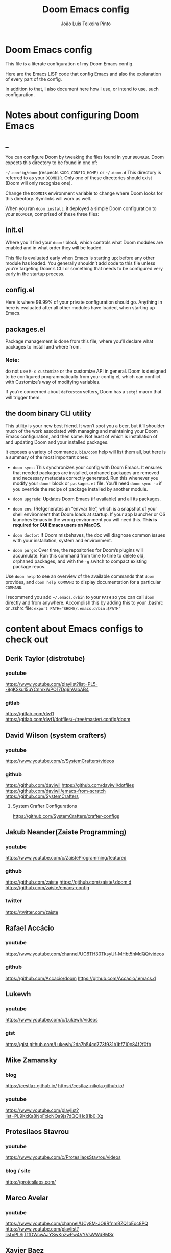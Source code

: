 #+TITLE: Doom Emacs config
#+AUTHOR: João Luís Teixeira Pinto
* Doom Emacs config

This file is a literate configuration of my Doom Emacs config.

Here are the Emacs LISP code that config Emacs and also the explanation of every
part of the config.

In addition to that, I also document here how I use, or intend to use, such
configuration.

* Notes about configuring Doom Emacs
** _
You can configure Doom by tweaking the files found in your =DOOMDIR=. Doom
expects this directory to be found in one of:

=~/.config/doom= (respects =$XDG_CONFIG_HOME)= or =~/.doom.d= This directory is
referred to as your =DOOMDIR=. Only one of these directories should exist (Doom
will only recognize one).

Change the =DOOMDIR= environment variable to change where Doom looks for this
directory. Symlinks will work as well.

When you ran =doom install=, it deployed a simple Doom configuration to your
=DOOMDIR=, comprised of these three files:
** init.el
Where you’ll find your =doom!= block, which controls what Doom modules are
enabled and in what order they will be loaded.

This file is evaluated early when Emacs is starting up; before any other module
has loaded. You generally shouldn’t add code to this file unless you’re
targeting Doom’s CLI or something that needs to be configured very early in the
startup process.
** config.el
Here is where 99.99% of your private configuration should go. Anything in here
is evaluated after all other modules have loaded, when starting up Emacs.
** packages.el
Package management is done from this file; where you’ll declare what packages to
install and where from.
*** Note:
do not use =M-x customize= or the customize API in general. Doom is designed to
be configured programmatically from your config.el, which can conflict with
Customize’s way of modifying variables.

If you’re concerned about =defcustom= setters, Doom has a =setq!= macro that
will trigger them.
** the doom binary CLI utility
This utility is your new best friend. It won’t spot you a beer, but it’ll
shoulder much of the work associated with managing and maintaining your Doom
Emacs configuration, and then some. Not least of which is installation of and
updating Doom and your installed packages.

It exposes a variety of commands. =bin/doom= help will list them all, but here
is a summary of the most important ones:

- =doom sync=: This synchronizes your config with Doom Emacs. It ensures that
  needed packages are installed, orphaned packages are removed and necessary
  metadata correctly generated. Run this whenever you modify your =doom!= block
  or =packages.el= file. You’ll need =doom sync -u= if you override the recipe
  of package installed by another module.

- =doom upgrade=: Updates Doom Emacs (if available) and all its packages.

- =doom env=: (Re)generates an “envvar file”, which is a snapshot of your shell
  environment that Doom loads at startup. If your app launcher or OS launches
  Emacs in the wrong environment you will need this. **This is required for GUI
  Emacs users on MacOS.**

- =doom doctor=: If Doom misbehaves, the doc will diagnose common issues with
  your installation, system and environment.

- =doom purge=: Over time, the repositories for Doom’s plugins will accumulate.
  Run this command from time to time to delete old, orphaned packages, and with
  the =-g= switch to compact existing package repos.

Use =doom help= to see an overview of the available commands that =doom=
provides, and =doom help COMMAND= to display documentation for a particular
=COMMAND=.

I recommend you add =~/.emacs.d/bin= to your =PATH= so you can call =doom=
directly and from anywhere. Accomplish this by adding this to your .bashrc or
.zshrc file: ~export PATH=”$HOME/.emacs.d/bin:$PATH”~
* content about Emacs configs to check out
** Derik Taylor (distrotube)
*** youtube
https://www.youtube.com/playlist?list=PL5--8gKSku15uYCnmxWPO17Dq6hVabAB4
*** gitlab
https://gitlab.com/dwt1
https://gitlab.com/dwt1/dotfiles/-/tree/master/.config/doom
** David Wilson (system crafters)
*** youtube
https://www.youtube.com/c/SystemCrafters/videos
*** github
https://github.com/daviwil
https://github.com/daviwil/dotfiles
https://github.com/daviwil/emacs-from-scratch
https://github.com/SystemCrafters
**** System Crafter Configurations
https://github.com/SystemCrafters/crafter-configs
** Jakub Neander(Zaiste Programming)
*** youtube
https://www.youtube.com/c/ZaisteProgramming/featured
*** github
https://github.com/zaiste
https://github.com/zaiste/.doom.d
https://github.com/zaiste/emacs-config
*** twitter
https://twitter.com/zaiste
** Rafael Accácio
*** youtube
https://www.youtube.com/channel/UC6TH30TksyUf-MHbt5hMdQQ/videos
*** github
https://github.com/Accacio/doom
https://github.com/Accacio/.emacs.d
** Lukewh
*** youtube
https://www.youtube.com/c/Lukewh/videos
*** gist
https://gist.github.com/Lukewh/2da7b54cd773f931b1bf710c84f2f0fb
** Mike Zamansky
*** blog
https://cestlaz.github.io/
https://cestlaz-nikola.github.io/
*** youtube
https://www.youtube.com/playlist?list=PL9KxKa8NpFxIcNQa9js7dQQIHc81b0-Xg
** Protesilaos Stavrou
*** youtube
https://www.youtube.com/c/ProtesilaosStavrou/videos
*** blog / site
https://protesilaos.com/
** Marco Avelar
*** youtube
https://www.youtube.com/channel/UCy8M-JO9RfnmBZQ1bEoc8PQ
https://www.youtube.com/playlist?list=PLSjT1fDWcwAJYSwKnzwPw4VYVsWWdBMSr
** Xavier Baez
*** youtube
https://www.youtube.com/playlist?list=PL6N_e9hIrvFfmFkXm8fQJpzdx2-rAt00s
** Christopher Maiorana
*** youtube
https://www.youtube.com/channel/UCxpeu8gvV77Z1wUrTpu5BUQ
** Gavin Freeborn
*** youtube
https://www.youtube.com/playlist?list=PLknodeJt-I5GJmcd7ENakYf_M0x9q50d1
** Jake B
*** youtube
https://www.youtube.com/c/JakeBox0/videos
** James Cash
*** youtube
https://www.youtube.com/user/jamesnvc000/videos
** Seorenn
*** youtube
https://www.youtube.com/channel/UCsJXkw_Ssp-1myJFm4_SMJA
*** github
https://github.com/seorenn/dotemacs
** thoughtbot Emacs Meetups
https://www.youtube.com/playlist?list=PL8tzorAO7s0he-pp7Y_JDl7-Kz2Qlr_Pj
* configs TODOs
** change the which key position to the middle of the screen
** hide synthax markers in org mode
** show synthax markers when inside the word that is surounded by them
** configure the agenda
** configure capture templates
** configure snippets
** configure grammar with that proram I found
look on email for grammar, synthax or spelling
** add org roam
* Config files
** init.el
#+begin_src emacs-lisp :tangle ./init.el

#+end_src
*** introduction
This file controls *what Doom modules are enabled* and *what order they load in*.
*Remember to run =doom sync= after modifying it!*

NOTE Press =SPC h d h= (or =C-h d h= for non-vim users) to access Doom's
documentation. There you'll find a "Module Index" link where you'll find a
comprehensive list of Doom's modules and what flags they support.

NOTE Move your cursor over a module's name (or its flags) and press =K= (or =C-c
c k= for non-vim users) to view its documentation. This works on flags as well
(those symbols that start with a plus).

Alternatively, press 'gd' (or 'C-c c d') on a module to browse its
directory (for easy access to its source code).

*** doom block start
#+begin_src emacs-lisp :tangle ./init.el
;;; init.el -*- lexical-binding: t; -*-
(doom!
#+end_src
*** input
+ [[file:../modules/input/chinese/README.org][chinese]] - TODO
+ [[file:../modules/input/japanese/README.org][japanese]] - TODO
+ [[file:../modules/input/layout/README.org][layout]] =+azerty +bepo= - TODO

#+begin_src emacs-lisp :tangle ./init.el
       :input
       ;;chinese
       ;;japanese
       ;;layout            ; auie,ctsrnm is the superior home row
#+end_src
*** completion
Modules that provide new interfaces or frameworks for completion, including code
completion.

+ [[file:../modules/completion/company/README.org][company]] =+childframe +tng= - The ultimate code completion backend
+ helm =+fuzzy +childframe= - *Another* search engine for love and life
+ ido - The /other/ *other* search engine for love and life
+ [[file:../modules/completion/ivy/README.org][ivy]] =+fuzzy +prescient +childframe +icons= - /The/ search engine for love and
  life
+ [[file:../modules/completion/vertico/README.org][vertico]] =+icons= - The search engine of the future

#+begin_src emacs-lisp :tangle ./init.el
       :completion
       company           ; the ultimate code completion backend
       ;;helm              ; the *other* search engine for love and life
       ;;ido               ; the other *other* search engine...
       ;;(ivy              ; a search engine for love and life
       ;;+fuzzy
       ;;+childframe
       ;;+icons
       ;;)
       vertico           ; the search engine of the future
#+end_src
*** ui
Aesthetic modules that affect the Emacs interface or user experience.

+ [[file:../modules/ui/deft/README.org][deft]] - TODO
+ [[file:../modules/ui/doom/README.org][doom]] - TODO
+ [[file:../modules/ui/doom-dashboard/README.org][doom-dashboard]] - TODO
+ [[file:../modules/ui/doom-quit/README.org][doom-quit]] - TODO
+ [[file:../modules/ui/emoji/README.org][emoji]] =+ascii +github +unicode= - Adds emoji support to Emacs
+ [[file:../modules/ui/hl-todo/README.org][hl-todo]] - TODO
+ [[file:../modules/ui/hydra/README.org][hydra]] - TODO
+ indent-guides - TODO
+ [[file:../modules/ui/ligatures/README.org][ligatures]] =+extra +fira +hasklig +iosevka +pragmata-pro= - Ligature support for Emacs
+ [[file:../modules/ui/minimap/README.org][minimap]] - TODO
+ [[file:../modules/ui/modeline/README.org][modeline]] =+light= - TODO
+ [[file:../modules/ui/nav-flash/README.org][nav-flash]] - TODO
+ [[file:../modules/ui/neotree/README.org][neotree]] - TODO
+ [[file:../modules/ui/ophints/README.org][ophints]] - TODO
+ [[file:../modules/ui/popup/README.org][popup]] =+all +defaults= - Makes temporary/disposable windows less intrusive
+ [[file:../modules/ui/tabs/README.org][tabs]] - TODO
+ [[file:../modules/ui/treemacs/README.org][treemacs]] - =+lsp= - A tree layout file explorer for Emacs
+ [[file:../modules/ui/unicode/README.org][unicode]] - TODO
+ vc-gutter - TODO
+ vi-tilde-fringe - TODO
+ [[file:../modules/ui/window-select/README.org][window-select]] =+switch-window +numbers= - TODO
+ [[file:../modules/ui/workspaces/README.org][workspaces]] - Isolated workspaces
+ [[file:../modules/ui/zen/README.org][zen]] - Distraction-free coding (or writing)

#+begin_src emacs-lisp :tangle ./init.el
       :ui
       ;;deft              ; notational velocity for Emacs
       doom              ; what makes DOOM look the way it does
       doom-dashboard    ; a nifty splash screen for Emacs
       doom-quit       ; DOOM quit-message prompts when you quit Emacs
       ;;(emoji            ; 🙂
       ;;+unicode
       ;;)
       hl-todo           ; highlight TODO/FIXME/NOTE/DEPRECATED/HACK/REVIEW
       ;;hydra
       ;;indent-guides     ; highlighted indent columns
       ;;ligatures         ; ligatures and symbols to make your code pretty again
       ;;minimap           ; show a map of the code on the side
       modeline          ; snazzy, Atom-inspired modeline, plus API
       ;;nav-flash         ; blink cursor line after big motions
       ;;neotree           ; a project drawer, like NERDTree for vim
       ophints           ; highlight the region an operation acts on
       (popup            ; tame sudden yet inevitable temporary windows
        +defaults
        +all
        )
       ;;tabs              ; a tab bar for Emacs
       ;;(treemacs          ; a project drawer, like neotree but cooler
       ;; +lsp
       ;; )
       ;;unicode           ; extended unicode support for various languages
       vc-gutter         ; vcs diff in the fringe
       vi-tilde-fringe   ; fringe tildes to mark beyond EOB
       ;;(window-select     ; visually switch windows
       ;; +numbers
       ;; )
       workspaces        ; tab emulation, persistence & separate workspaces
       ;;zen               ; distraction-free coding or writing
#+end_src
*** Editor
Modules that affect and augment your ability to manipulate or insert text.

+ [[file:../modules/editor/evil/README.org][evil]] =+everywhere= - transforms Emacs into Vim
+ [[file:../modules/editor/file-templates/README.org][file-templates]] - Auto-inserted templates in blank new files
+ [[file:../modules/editor/fold/README.org][fold]] - universal code folding
+ format =+onsave= - TODO
+ god - TODO
+ [[file:../modules/editor/lispy/README.org][lispy]] - TODO
+ multiple-cursors - TODO
+ [[file:../modules/editor/objed/README.org][objed]] =+manual= - TODO
+ [[file:../modules/editor/parinfer/README.org][parinfer]] - TODO
+ rotate-text - TODO
+ [[file:../modules/editor/snippets/README.org][snippets]] - Snippet expansion for lazy typists
+ [[file:../modules/editor/word-wrap/README.org][word-wrap]] - soft wrapping with language-aware indent

#+begin_src emacs-lisp :tangle ./init.el
       :editor
       (evil               ; come to the dark side, we have cookies
        +everywhere
        )
       file-templates    ; auto-snippets for empty files
       fold                ; (nigh) universal code folding
       ;;(format             ; automated prettiness
       ;; +onsave
       ;; )
       ;;god               ; run Emacs commands without modifier keys
       ;;lispy             ; vim for lisp, for people who don't like vim
       ;;multiple-cursors  ; editing in many places at once
       ;;objed             ; text object editing for the innocent
       ;;parinfer          ; turn lisp into python, sort of
       ;;rotate-text       ; cycle region at point between text candidates
       snippets          ; my elves. They type so I don't have to
       ;;word-wrap         ; soft wrapping with language-aware indent
#+end_src
*** emacs
Modules that reconfigure or augment packages or features built into Emacs.

+ [[file:../modules/emacs/dired/README.org][dired]] =+ranger +icons= - TODO
+ electric - TODO
+ [[file:../modules/emacs/ibuffer/README.org][ibuffer]] =+icons= - TODO
+ [[file:../modules/emacs/undo/README.org][undo]] =+tree= - A smarter, more intuitive & persistent undo history
+ [[file:../modules/emacs/vc/README.org][vc]] - TODO

#+begin_src emacs-lisp :tangle ./init.el
       :emacs
       (dired             ; making dired pretty [functional]
       ;; +ranger
       ;; +icons
        )
       electric          ; smarter, keyword-based electric-indent
       ;;(ibuffer          ; interactive buffer management
       ;; +icons
       ;; )
       (undo             ; persistent, smarter undo for your inevitable mistakes
       ;; +tree
        )
       vc                ; version-control and Emacs, sitting in a tree
#+end_src

*** term
Modules that offer terminal emulation.

+ [[file:../modules/term/eshell/README.org][eshell]] - TODO
+ shell - TODO
+ term - TODO
+ [[file:../modules/term/vterm/README.org][vterm]] - TODO

#+begin_src emacs-lisp :tangle ./init.el
       :term
       ;;eshell            ; the elisp shell that works everywhere
       ;;shell             ; simple shell REPL for Emacs
       ;;term              ; basic terminal emulator for Emacs
       ;;vterm             ; the best terminal emulation in Emacs
#+end_src
*** checkers
+ syntax =+childframe= - Live error/warning highlights
+ [[file:../modules/checkers/spell/README.org][spell]] =+aspell +flyspell +enchant +everywhere +hunspell= - Spell checking
+ [[file:../modules/checkers/grammar/README.org][grammar]] - TODO
#+begin_src emacs-lisp :tangle ./init.el
       :checkers
       syntax              ; tasing you for every semicolon you forget
       ;;(spell +flyspell) ; tasing you for misspelling mispelling
       ;;grammar           ; tasing grammar mistake every you make
#+end_src
*** tools
Small modules that give Emacs access to external tools & services.

+ ansible - TODO
+ debugger =+lsp= - A (nigh-)universal debugger in Emacs
+ [[file:../modules/tools/direnv/README.org][direnv]] - TODO
+ [[file:../modules/tools/docker/README.org][docker]] =+lsp= - TODO
+ [[file:../modules/tools/editorconfig/README.org][editorconfig]] - TODO
+ [[file:../modules/tools/ein/README.org][ein]] - TODO
+ [[file:../modules/tools/eval/README.org][eval]] =+overlay= - REPL & code evaluation support for a variety of languages
+ gist - TODO
+ [[file:../modules/tools/lookup/README.org][lookup]] =+dictionary +docsets +offline= - Universal jump-to & documentation lookup
  backend
+ [[file:../modules/tools/lsp/README.org][lsp]] =+peek +eglot= - Installation and configuration of language server protocol client (lsp-mode or eglot)
+ [[file:../modules/tools/magit/README.org][magit]] =+forge= - TODO
+ make - TODO
+ [[file:../modules/tools/pass/README.org][pass]] =+auth= - TODO
+ [[file:../modules/tools/pdf/README.org][pdf]] - TODO
+ prodigy - TODO
+ [[file:../modules/tools/rgb/README.org][rgb]] - TODO
+ [[file:../modules/tools/taskrunner/README.org][taskrunner]] - TODO
+ [[file:../modules/tools/terraform/README.org][terraform]] - TODO
+ tmux - TODO
+ [[file:../modules/tools/upload/README.org][upload]] - TODO

#+begin_src emacs-lisp :tangle ./init.el
       :tools
       ;;ansible
       ;;biblio            ; Writes a PhD for you (citation needed)
       ;;(debugger          ; FIXME stepping through code, to help you add bugs
       ;; +lsp
       ;; )
       ;;direnv
       ;;docker
       ;;editorconfig      ; let someone else argue about tabs vs spaces
       ;;ein               ; tame Jupyter notebooks with emacs
       (eval      ; run code, run (also, repls)
        +overlay
        )
       ;;gist              ; interacting with github gists
       (lookup              ; navigate your code and its documentation
       ;; +dictionary
       ;; +docsets
       ;; +offline
        )   ; Universal jump-to & documentation lookup
       ;;(lsp
       ;; +peek          ; M-x vscode
       ;;+eglot
       ;;)        ; Installation and configuration of language server protocol client (lsp-mode or eglot)
       (magit             ; a git porcelain for Emacs
       ;; +forge
        )
       ;;make              ; run make tasks from Emacs
       ;;pass              ; password manager for nerds
       ;;pdf               ; pdf enhancements
       ;;prodigy           ; FIXME managing external services & code builders
       ;;rgb               ; creating color strings
       ;;taskrunner        ; taskrunner for all your projects
       ;;terraform         ; infrastructure as code
       ;;tmux              ; an API for interacting with tmux
       ;;upload            ; map local to remote projects via ssh/ftp
#+end_src
*** os
Modules to improve integration into your OS, system, or devices.

+ [[file:../modules/os/macos/README.org][macos]] - Improve Emacs' compatibility with macOS
+ [[file:../modules/os/tty/README.org][tty]] =+osc= - Improves the terminal Emacs experience.

#+begin_src emacs-lisp :tangle ./init.el
       :os
       (:if IS-MAC macos)  ; improve compatibility with macOS
       ;;tty               ; improve the terminal Emacs experience
#+end_src
*** lang
Modules that bring support for a language or group of languages to Emacs.

+ [[file:../modules/lang/agda/README.org][agda]] =+local= - TODO
+ [[file:../modules/lang/beancount/README.org][beancount]] =+lsp= - TODO
+ [[file:../modules/lang/cc/README.org][cc]] =+lsp= - TODO
+ [[file:../modules/lang/clojure/README.org][clojure]] =+lsp= - TODO
+ common-lisp - TODO
+ [[file:../modules/lang/coq/README.org][coq]] - TODO
+ [[file:../modules/lang/crystal/README.org][crystal]] - TODO
+ [[file:../modules/lang/csharp/README.org][csharp]] =+lsp +unity= - TODO
+ [[file:../modules/lang/dart/README.org][dart]] =+lsp +flutter=
+ data - TODO
+ [[file:../modules/lang/elixir/README.org][elixir]] =+lsp= - TODO
+ elm =+lsp= - TODO
+ [[file:../modules/lang/emacs-lisp/README.org][emacs-lisp]] - TODO
+ [[file:../modules/lang/erlang/README.org][erlang]] =+lsp= - TODO
+ [[file:../modules/lang/ess/README.org][ess]] =+lsp= - TODO
+ [[file:../modules/lang/factor/README.org][factor]] - TODO
+ [[file:../modules/lang/faust/README.org][faust]] - TODO
+ [[file:../modules/lang/fsharp/README.org][fsharp]] =+lsp= - TODO
+ [[file:../modules/lang/fstar/README.org][fstar]] - F* support
+ [[file:../modules/lang/gdscript/README.org][gdscript]] =+lsp= - TODO
+ [[file:../modules/lang/go/README.org][go]] =+lsp= - TODO
+ [[file:../modules/lang/haskell/README.org][haskell]] =+lsp= - TODO
+ hy - TODO
+ [[file:../modules/lang/idris/README.org][idris]] - TODO
+ java =+meghanada +eclim +lsp= - TODO
+ [[file:../modules/lang/javascript/README.org][javascript]] =+lsp= - JavaScript, TypeScript, and CoffeeScript support
+ [[file:../modules/lang/json/README.org][json]] =+lsp= - TODO
+ [[file:../modules/lang/julia/README.org][julia]] =+lsp= - TODO
+ [[file:../modules/lang/kotlin/README.org][kotlin]] =+lsp= - TODO
+ [[file:../modules/lang/latex/README.org][latex]] =+latexmk +cdlatex +fold +lsp= - TODO
+ lean - TODO
+ [[file:../modules/lang/ledger/README.org][ledger]] - TODO
+ [[file:../modules/lang/lua/README.org][lua]] =+fennel +moonscript= - TODO
+ [[file:../modules/lang/markdown/README.org][markdown]] =+grip= - TODO
+ [[file:../modules/lang/nim/README.org][nim]] - TODO
+ [[file:../modules/lang/nix/README.org][nix]] - TODO
+ [[file:../modules/lang/ocaml/README.org][ocaml]] =+lsp= - TODO
+ [[file:../modules/lang/org/README.org][org]] =+brain +dragndrop +gnuplot +hugo +ipython +journal +jupyter +noter +pandoc +pomodoro +present +pretty +roam= - TODO
+ [[file:../modules/lang/php/README.org][php]] =+hack +lsp= - TODO
+ plantuml - TODO
+ purescript =+lsp= - TODO
+ [[file:../modules/lang/python/README.org][python]] =+cython +lsp +pyright +pyenv +conda +poetry= - TODO
+ qt - TODO
+ [[file:../modules/lang/racket/README.org][racket]] =+lsp +xp= - TODO
+ [[file:../modules/lang/raku/README.org][raku]] - TODO
+ [[file:../modules/lang/rest/README.org][rest]] - TODO
+ rst - TODO
+ [[file:../modules/lang/ruby/README.org][ruby]] =+lsp +rvm +rbenv +rails +chruby=
+ [[file:../modules/lang/rust/README.org][rust]] =+lsp= - TODO
+ [[file:../modules/lang/scala/README.org][scala]] =+lsp= - TODO
+ [[file:../modules/lang/scheme/README.org][scheme]] =+chez +chibi +chicken +gambit +gauche +guile +kawa +mit +racket= - TODO
+ [[file:../modules/lang/sh/README.org][sh]] =+fish +lsp +powershell= - TODO
+ [[file:../modules/lang/sml/README.org][sml]] - TODO
+ [[file:../modules/lang/solidity/README.org][solidity]] - TODO
+ swift =+lsp= - TODO
+ terra - TODO
+ web =+lsp= - HTML and CSS (SCSS/SASS/LESS/Stylus) support.
+ [[file:../modules/lang/yaml/README.org][yaml]] =+lsp= - TODO
+ [[file:../modules/lang/zig/README.org][zig]] =+lsp= - Zig support.

#+begin_src emacs-lisp :tangle ./init.el
       :lang
       ;;agda              ; types of types of types of types...
       ;;beancount         ; mind the GAAP
       ;;(cc                ; C > C++ == 1
       ;; +lsp
       ;; )
       ;;clojure           ; java with a lisp
       ;;common-lisp       ; if you've seen one lisp, you've seen them all
       ;;coq               ; proofs-as-programs
       ;;crystal           ; ruby at the speed of c
       ;;(csharp            ; unity, .NET, and mono shenanigans
       ;; +lsp
       ;; +unity
       ;; )
       ;;data              ; config/data formats
       ;;(dart              ; paint ui and not much else
       ;; +lsp
       ;; +flutter
       ;; )
       ;;dhall
       ;;elixir            ; erlang done right
       ;;elm               ; care for a cup of TEA?
       emacs-lisp        ; drown in parentheses
       ;;erlang            ; an elegant language for a more civilized age
       ;;ess               ; emacs speaks statistics
       ;;factor
       ;;faust             ; dsp, but you get to keep your soul
       ;;fortran           ; in FORTRAN, GOD is REAL (unless declared INTEGER)
       ;;(fsharp            ; ML stands for Microsoft's Language
       ;; +lsp
       ;; )
       ;;fstar             ; (dependent) types and (monadic) effects and Z3
       ;;(gdscript          ; the language you waited for
       ;; +lsp
       ;; )
       ;;(go +lsp)         ; the hipster dialect
       ;;(haskell +lsp)    ; a language that's lazier than I am
       ;;hy                ; readability of scheme w/ speed of python
       ;;idris             ; a language you can depend on
       ;;(json              ; At least it ain't XML
       ;; +lsp
       ;; )
       ;;(java +meghanada) ; the poster child for carpal tunnel syndrome
       ;;(javascript        ; all(hope(abandon(ye(who(enter(here))))))
       ;; +slp
       ;; )
       ;;julia             ; a better, faster MATLAB
       ;;kotlin            ; a better, slicker Java(Script)
       ;;latex             ; writing papers in Emacs has never been so fun
       ;;lean              ; for folks with too much to prove
       ;;ledger            ; be audit you can be
       ;;lua               ; one-based indices? one-based indices
       markdown          ; writing docs for people to ignore
       ;;nim               ; python + lisp at the speed of c
       ;;nix               ; I hereby declare "nix geht mehr!"
       ;;ocaml             ; an objective camel
       (org              ; organize your plain life in plain text
        +roam
        ;;+dragndrop
        ;;+ipython
        ;;+journal
        ;;+noter
        ;;+pandoc
        ;;+pomodoro
        ;;+present
        +pretty
        )
       ;;php               ; perl's insecure younger brother
       ;;plantuml          ; diagrams for confusing people more
       ;;purescript        ; javascript, but functional
       ;;(python            ; beautiful is better than ugly
       ;; +lsp
       ;; )
       ;;qt                ; the 'cutest' gui framework ever
       ;;racket            ; a DSL for DSLs
       ;;raku              ; the artist formerly known as perl6
       ;;rest              ; Emacs as a REST client
       ;;rst               ; ReST in peace
       ;;(ruby +rails)     ; 1.step {|i| p "Ruby is #{i.even? ? 'love' : 'life'}"}
       ;;(rust              ; Fe2O3.unwrap().unwrap().unwrap().unwrap()
       ;; +lsp
       ;; )
       ;;scala             ; java, but good
       ;;(scheme +guile)   ; a fully conniving family of lisps
       (sh                ; she sells {ba,z,fi}sh shells on the C xor
       ;; +lsp
       ;; +fish
        )
       ;;sml
       ;;solidity          ; do you need a blockchain? No.
       ;;swift             ; who asked for emoji variables?
       ;;terra             ; Earth and Moon in alignment for performance.
       ;;(web               ; HTML and CSS (SCSS/SASS/LESS/Stylus) support.
       ;; +lsp
       ;; )
       ;;(yaml              ; JSON, but readable
       ;; +lsp
       ;; )
       ;;zig               ; C, but simpler
#+end_src
*** email
+ [[file:../modules/email/mu4e/README.org][mu4e]] =+org +gmail= - TODO
+ [[file:../modules/email/notmuch/README.org][notmuch]] - TODO
+ wanderlust =+gmail= - TODO

#+begin_src emacs-lisp :tangle ./init.el
       :email
       ;;(mu4e +org +gmail)
       ;;notmuch
       ;;(wanderlust +gmail)
#+end_src
*** app
Application modules are complex and opinionated modules that transform Emacs
toward a specific purpose. They may have additional dependencies and *should be
loaded last*, before =:config= modules.

+ [[file:../modules/app/calendar/README.org][calendar]] - TODO
+ [[file:../modules/app/emms/README.org][emms]] - TODO
+ [[file:../modules/app/everywhere/README.org][everywhere]] - TODO
+ [[file:../modules/app/irc/README.org][irc]] - how neckbeards socialize
+ [[file:../modules/app/rss/README.org][rss]] =+org= - an RSS client in Emacs
+ [[file:../modules/app/twitter/README.org][twitter]] - A twitter client for Emacs

#+begin_src emacs-lisp :tangle ./init.el
       :app
       ;;calendar
       ;;emms
       ;;everywhere        ; *leave* Emacs!? You must be joking
       ;;irc               ; how neckbeards socialize
       ;;(rss +org)        ; emacs as an RSS reader
       ;;twitter           ; twitter client https://twitter.com/vnought
#+end_src
*** config
Modules that configure Emacs one way or another, or focus on making it easier
for you to customize it yourself. It is best to load these last.

+ [[file:../modules/config/literate/README.org][literate]] - For users with literate configs. This will tangle+compile a
  config.org in your ~doom-private-dir~ when it changes.
+ [[file:../modules/config/default/README.org][default]] =+bindings +smartparens= - The default module sets reasonable defaults
  for Emacs. It also provides a Spacemacs-inspired keybinding scheme and a
  smartparens config. Use it as a reference for your own modules.

#+begin_src emacs-lisp :tangle ./init.el
       :config
       ;;literate
       (default
        +bindings
        +smartparens
        )
#+end_src

*** benchmark startup time
#+begin_src emacs-lisp :tangle no
;;(when doom-debug-p
;;  (require 'benchmark-init)
;;  (add-hook 'doom-first-input-hook #'benchmark-init/deactivate))
#+end_src
*** doom block end
#+begin_src emacs-lisp :tangle ./init.el
)
#+end_src
** config.el
#+begin_src emacs-lisp :tangle ./config.el

#+end_src
*** _
Place your private configuration here! Remember, you do not need to run =doom
sync= after modifying this file!

#+begin_src emacs-lisp :tangle ./config.el
;;; $DOOMDIR/config.el -*- lexical-binding: t; -*-
#+end_src
*** Info
**** _
Some functionality uses this to identify you, e.g. GPG configuration, email
clients, file templates and snippets.

#+begin_src emacs-lisp :tangle ./config.el
;; Personal information
(setq
      user-full-name "João Luís Teixeira Pinto"
      user-mail-address "jolitp@gmail.com"
)
#+end_src

**** Additional functions/macros
Here are some additional functions/macros that could help you configure Doom:

- =load!= for loading external *.el files relative to this one

- =use-package!= for configuring packages

- =after!= for running code after a package has loaded

- =add-load-path!= for adding directories to the =load-path=, relative to this
  file. Emacs searches the =load-path= when you load packages with =require= or
  =use-package=.

- =map!= for binding new keys

To get information about any of these functions/macros, move the cursor over the
highlighted symbol at press =K= (non-evil users must press =C-c c k=). This will
open documentation for it, including demos of how they are used.

You can also try =gd= (or =C-c c d=) to jump to their definition and see how
they are implemented.

*** Fonts

Doom exposes five (optional) variables for controlling fonts in Doom.

Here are the three important ones:

+ `doom-font'
+ `doom-variable-pitch-font'
+ `doom-big-font' -- used for `doom-big-font-mode'; use this for
  presentations or streaming.

They all accept either a font-spec, font string ("Input Mono-12"), or xlfd font
string. You generally only need these two:

#+begin_src emacs-lisp :tangle ./config.el
(setq doom-font (font-spec :family "Source Code Pro"
                           :size 32
                           :weight 'semi-light)
      doom-variable-pitch-font (font-spec :family "sans"
                                          :size 32))
#+end_src

*** Theme

There are two ways to load a theme. Both assume the theme is installed and
available. You can either set `doom-theme' or manually load a theme with the
`load-theme' function. This is the default:

#+begin_src emacs-lisp :tangle ./config.el
(setq doom-theme 'doom-one)
#+end_src

*** Org Mode

If you use `org' and don't want your org files in the default location below,
change `org-directory'. It must be set before org loads!

#+begin_src emacs-lisp :tangle ./config.el
(setq org-directory "~/Dropbox/org/")
#+end_src

*** Line Numbers

This determines the style of line numbers in effect. If set to `nil', line
numbers are disabled. For relative line numbers, set this to `relative'.

#+begin_src emacs-lisp :tangle ./config.el
(setq display-line-numbers-type 'relative)
#+end_src

*** Remove exit confirmation message
Removes annoying exit confirmation message

#+begin_src emacs-lisp :tangle ./config.el
(setq confirm-kill-emacs nil)
#+end_src
*** org
**** roam
adds the location of the org-roam folder

#+begin_src emacs-lisp :tangle ./config.el
(setq org-roam-directory "~/Dropbox/org/roam")
(setq org-roam-dailies-directory "~/Dropbox/org/roam/daily")
#+end_src
*** keybindings
** packages.el
#+begin_src emacs-lisp :tangle ./packages.el

#+end_src
*** Example usage
**** _
To install a package with Doom you must declare them here and *run =doom sync=
on the command line*, then restart Emacs for the changes to take effect -- or
use =M-x doom/reload=.

#+begin_src emacs-lisp :tangle ./packages.el

;; -*- no-byte-compile: t; -*-
;;; $DOOMDIR/packages.el
#+end_src

**** packages from MELPA, ELPA or emacsmirror

To install SOME-PACKAGE from MELPA, ELPA or emacsmirror:

#+begin_src emacs-lisp :tangle ./packages.el
;(package! some-package)
#+end_src

**** package from git

To install a package directly from a remote git repo, you must specify a
`:recipe'. You'll find documentation on what `:recipe' accepts here:
https://github.com/raxod502/straight.el#the-recipe-format

#+begin_src emacs-lisp :tangle ./packages.el
;(package! another-package
;  :recipe (:host github :repo "username/repo"))
#+end_src

**** package without PACKAGENAME.el, or in subdirecotry of the repo

If the package you are trying to install does not contain a PACKAGENAME.el
file, or is located in a subdirectory of the repo, you'll need to specify
`:files' in the `:recipe':

#+begin_src emacs-lisp :tangle ./packages.el
;(package! this-package
;  :recipe (:host github :repo "username/repo"
;           :files ("some-file.el" "src/lisp/*.el")))
#+end_src

**** disable a package included with Doom

If you'd like to disable a package included with Doom, you can do so here
with the `:disable' property:

#+begin_src emacs-lisp :tangle ./packages.el
;(package! builtin-package :disable t)
#+end_src

**** overriding the recipe of a built in package

You can override the recipe of a built in package without having to specify
all the properties for `:recipe'. These will inherit the rest of its recipe
from Doom or MELPA/ELPA/Emacsmirror:

#+begin_src emacs-lisp :tangle ./packages.el
;(package! builtin-package :recipe (:nonrecursive t))
;(package! builtin-package-2 :recipe (:repo "myfork/package"))
#+end_src

**** package from a particular branch or tag

Specify a `:branch' to install a package from a particular branch or tag.
This is required for some packages whose default branch isn't 'master' (which
our package manager can't deal with; see raxod502/straight.el#279)

#+begin_src emacs-lisp :tangle ./packages.el
;(package! builtin-package :recipe (:branch "develop"))
#+end_src

**** specify a particular commit
Use `:pin' to specify a particular commit to install.

#+begin_src emacs-lisp :tangle ./packages.el
;(package! builtin-package :pin "1a2b3c4d5e")
#+end_src

**** unpin (Doom) packages
***** single package

Doom's packages are pinned to a specific commit and updated from release to
release. The `unpin!' macro allows you to unpin single packages...

#+begin_src emacs-lisp :tangle ./packages.el
;(unpin! pinned-package)
#+end_src

***** single package

...or multiple packages

#+begin_src emacs-lisp :tangle ./packages.el
;(unpin! pinned-package another-pinned-package)
#+end_src

***** all packages

...Or *all* packages (NOT RECOMMENDED; will likely break things)

#+begin_src emacs-lisp :tangle ./packages.el
;(unpin! t)
#+end_src

*** benchmark startup time

#+begin_src emacs-lisp :tangle ./packages.el
;;(package! benchmark-init)
#+end_src
